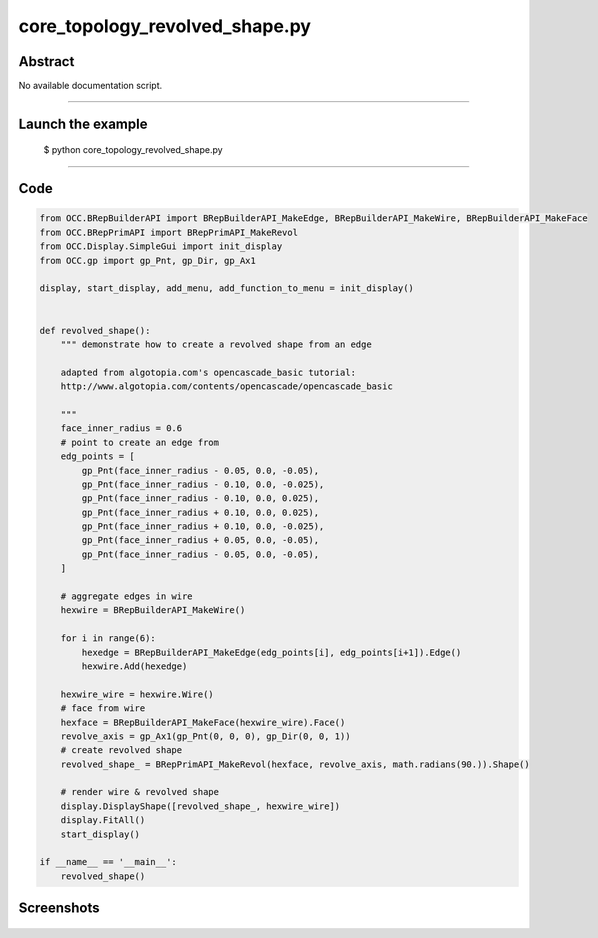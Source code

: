 core_topology_revolved_shape.py
===============================

Abstract
^^^^^^^^

No available documentation script.


------

Launch the example
^^^^^^^^^^^^^^^^^^

  $ python core_topology_revolved_shape.py

------


Code
^^^^


.. code-block:: python

  from OCC.BRepBuilderAPI import BRepBuilderAPI_MakeEdge, BRepBuilderAPI_MakeWire, BRepBuilderAPI_MakeFace
  from OCC.BRepPrimAPI import BRepPrimAPI_MakeRevol
  from OCC.Display.SimpleGui import init_display
  from OCC.gp import gp_Pnt, gp_Dir, gp_Ax1
  
  display, start_display, add_menu, add_function_to_menu = init_display()
  
  
  def revolved_shape():
      """ demonstrate how to create a revolved shape from an edge
  
      adapted from algotopia.com's opencascade_basic tutorial:
      http://www.algotopia.com/contents/opencascade/opencascade_basic
  
      """
      face_inner_radius = 0.6
      # point to create an edge from
      edg_points = [
          gp_Pnt(face_inner_radius - 0.05, 0.0, -0.05),
          gp_Pnt(face_inner_radius - 0.10, 0.0, -0.025),
          gp_Pnt(face_inner_radius - 0.10, 0.0, 0.025),
          gp_Pnt(face_inner_radius + 0.10, 0.0, 0.025),
          gp_Pnt(face_inner_radius + 0.10, 0.0, -0.025),
          gp_Pnt(face_inner_radius + 0.05, 0.0, -0.05),
          gp_Pnt(face_inner_radius - 0.05, 0.0, -0.05),
      ]
  
      # aggregate edges in wire
      hexwire = BRepBuilderAPI_MakeWire()
  
      for i in range(6):
          hexedge = BRepBuilderAPI_MakeEdge(edg_points[i], edg_points[i+1]).Edge()
          hexwire.Add(hexedge)
  
      hexwire_wire = hexwire.Wire()
      # face from wire
      hexface = BRepBuilderAPI_MakeFace(hexwire_wire).Face()
      revolve_axis = gp_Ax1(gp_Pnt(0, 0, 0), gp_Dir(0, 0, 1))
      # create revolved shape
      revolved_shape_ = BRepPrimAPI_MakeRevol(hexface, revolve_axis, math.radians(90.)).Shape()
  
      # render wire & revolved shape
      display.DisplayShape([revolved_shape_, hexwire_wire])
      display.FitAll()
      start_display()
  
  if __name__ == '__main__':
      revolved_shape()

Screenshots
^^^^^^^^^^^


  .. image:: images/screenshots/capture-core_topology_revolved_shape-1-1511702281.jpeg

